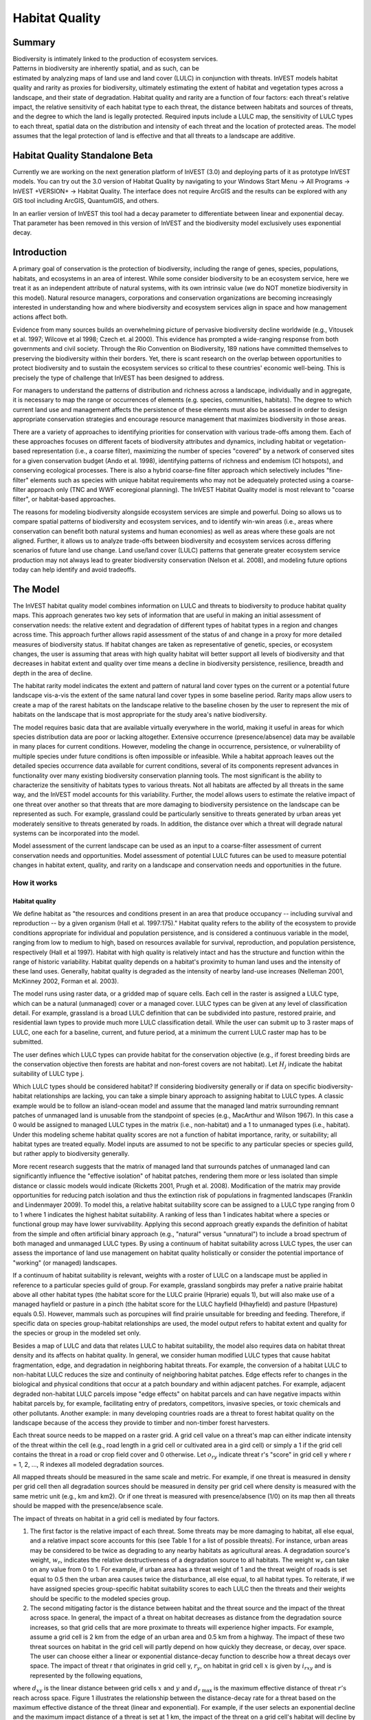 .. _habitat_quality:

.. |addbutt| image:: ./shared_images/addbutt.png
             :alt: add
	     :align: middle 
	     :height: 15px

.. |toolbox| image:: ./shared_images/toolbox.png
             :alt: toolbox
	     :align: middle 
	     :height: 15px

.. |lulc_will_cur| image:: ./habitat_quality_images/lulc_will_cur.png
             :alt: lulc_will_cur

.. |inputs| image:: ./habitat_quality_images/inputs.png
             :alt: inputs

.. |graph| image:: ./habitat_quality_images/graph.png
             :alt: graph

.. |frog| image:: ./habitat_quality_images/frog.png
             :alt: frog



***************
Habitat Quality
***************

Summary
=======

.. figure:: ./habitat_quality_images/frog.png
   :align: right
   :figwidth: 200pt

Biodiversity is intimately linked to the production of ecosystem services. Patterns in biodiversity are inherently spatial, and as such, can be estimated by analyzing maps of land use and land cover (LULC) in conjunction with threats. InVEST models habitat quality and rarity as proxies for biodiversity, ultimately estimating the extent of habitat and vegetation types across a landscape, and their state of degradation. Habitat quality and rarity are a function of four factors: each threat's relative impact, the relative sensitivity of each habitat type to each threat, the distance between habitats and sources of threats, and the degree to which the land is legally protected. Required inputs include a LULC map, the sensitivity of LULC types to each threat, spatial data on the distribution and intensity of each threat and the location of protected areas. The model assumes that the legal protection of land is effective and that all threats to a landscape are additive.

Habitat Quality Standalone Beta
===============================

Currently we are working on the next generation platform of InVEST (3.0) and deploying parts of it as prototype InVEST models.  You can try out the 3.0 version of Habitat Quality by navigating to your Windows Start Menu -> All Programs -> InVEST +VERSION+ -> Habitat Quality.  The interface does not require ArcGIS and the results can be explored with any GIS tool including ArcGIS, QuantumGIS, and others.

In an earlier version of InVEST this tool had a decay parameter to differentiate between linear and exponential decay.  That parameter has been removed in this version of InVEST and the biodiversity model exclusively uses exponential decay.

Introduction
============

A primary goal of conservation is the protection of biodiversity, including the range of  genes, species, populations, habitats, and ecosystems in an area of interest. While some consider biodiversity to be an ecosystem service, here we treat it as an independent attribute of natural systems, with its own intrinsic value (we do NOT monetize biodiversity in this model). Natural resource managers, corporations and conservation organizations are becoming increasingly interested in understanding how and where biodiversity and ecosystem services align in space and how management actions affect both.

Evidence from many sources builds an overwhelming picture of pervasive biodiversity decline worldwide (e.g., Vitousek et al. 1997; Wilcove et al 1998; Czech et. al 2000). This evidence has prompted a wide-ranging response from both governments and civil society. Through the Rio Convention on Biodiversity, 189 nations have committed themselves to preserving the biodiversity within their borders. Yet, there is scant research on the overlap between opportunities to protect biodiversity and to sustain the ecosystem services so critical to these countries' economic well-being. This is precisely the type of challenge that InVEST has been designed to address.

For managers to understand the patterns of distribution and richness across a landscape, individually and in aggregate, it is necessary to map the range or occurrences of elements (e.g. species, communities, habitats). The degree to which current land use and management affects the persistence of these elements must also be assessed in order to design appropriate conservation strategies and encourage resource management that maximizes biodiversity in those areas.

There are a variety of approaches to identifying priorities for conservation with various trade-offs among them.  Each of these approaches focuses on different facets of biodiversity attributes and dynamics, including habitat or vegetation-based representation (i.e., a coarse filter), maximizing the number of species "covered" by a network of conserved sites for a given conservation budget (Ando et al. 1998), identifying patterns of richness and endemism (CI hotspots), and conserving ecological processes. There is also a hybrid coarse-fine filter approach which selectively includes "fine-filter" elements such as species with unique habitat requirements who may not be adequately protected using a coarse-filter approach only (TNC and WWF ecoregional planning). The InVEST Habitat Quality model is most relevant to "coarse filter", or habitat-based approaches.

The reasons for modeling biodiversity alongside ecosystem services are simple and powerful.  Doing so allows us to compare spatial patterns of biodiversity and ecosystem services, and to identify win-win areas (i.e., areas where conservation can benefit both natural systems and human economies) as well as areas where these goals are not aligned. Further, it allows us to analyze trade-offs between biodiversity and ecosystem services across differing scenarios of future land use change. Land use/land cover (LULC) patterns that generate greater ecosystem service production may not always lead to greater biodiversity conservation (Nelson et al. 2008), and modeling future options today can help identify and avoid tradeoffs.

The Model
=========

The InVEST habitat quality model combines information on LULC and threats to biodiversity to produce habitat quality maps. This approach generates two key sets of information that are useful in making an initial assessment of conservation needs: the relative extent and degradation of different types of habitat types in a region and changes across time. This approach further allows rapid assessment of the status of and change in a proxy for more detailed measures of biodiversity status.  If habitat changes are taken as representative of genetic, species, or ecosystem changes, the user is assuming that areas with high quality habitat will better support all levels of biodiversity and that decreases in habitat extent and quality over time means a decline in biodiversity persistence, resilience, breadth and depth in the area of decline.

The habitat rarity model indicates the extent and pattern of natural land cover types on the current or a potential future landscape vis-a-vis the extent of the same natural land cover types in some baseline period.  Rarity maps allow users to create a map of the rarest habitats on the landscape relative to the baseline chosen by the user to represent the mix of habitats on the landscape that is most appropriate for the study area's native biodiversity.

The model requires basic data that are available virtually everywhere in the world, making it useful in areas for which species distribution data are poor or lacking altogether. Extensive occurrence (presence/absence) data may be available in many places for current conditions. However, modeling the change in occurrence, persistence, or vulnerability of multiple species under future conditions is often impossible or infeasible. While a habitat approach leaves out the detailed species occurrence data available for current conditions, several of its components represent advances in functionality over many existing biodiversity conservation planning tools. The most significant is the ability to characterize the sensitivity of habitats types to various threats. Not all habitats are affected by all threats in the same way, and the InVEST model accounts for this variability. Further, the model allows users to estimate the relative impact of one threat over another so that threats that are more damaging to biodiversity persistence on the landscape can be represented as such. For example, grassland could be particularly sensitive to threats generated by urban areas yet moderately sensitive to threats generated by roads. In addition, the distance over which a threat will degrade natural systems can be incorporated into the model.

Model assessment of the current landscape can be used as an input to a coarse-filter assessment of current conservation needs and opportunities. Model assessment of potential LULC futures can be used to measure potential changes in habitat extent, quality, and rarity on a landscape and conservation needs and opportunities in the future.

How it works
------------

Habitat quality
^^^^^^^^^^^^^^^

We define habitat as "the resources and conditions present in an area that produce occupancy -- including survival and reproduction -- by a given organism (Hall et al. 1997:175)."  Habitat quality refers to the ability of the ecosystem to provide conditions appropriate for individual and population persistence, and is considered a continuous variable in the model, ranging from low to medium to high, based on resources available for survival, reproduction, and population persistence, respectively (Hall et al 1997). Habitat with high quality is relatively intact and has the structure and function within the range of historic variability.  Habitat quality depends on a habitat's proximity to human land uses and the intensity of these land uses. Generally, habitat quality is degraded as the intensity of nearby land-use increases (Nelleman 2001, McKinney 2002, Forman et al. 2003).

The model runs using raster data, or a gridded map of square cells. Each cell in the raster is assigned a LULC type, which can be a natural (unmanaged) cover or a managed cover. LULC types can be given at any level of classification detail. For example, grassland is a broad LULC definition that can be subdivided into pasture, restored prairie, and residential lawn types to provide much more LULC classification detail. While the user can submit up to 3 raster maps of LULC, one each for a baseline, current, and future period, at a minimum the current LULC raster map has to be submitted.

The user defines which LULC types can provide habitat for the conservation objective (e.g., if forest breeding birds are the conservation objective then forests are habitat and non-forest covers are not habitat).  Let :math:`H_j` indicate the habitat suitability of LULC type j.

Which LULC types should be considered habitat? If considering biodiversity generally or if data on specific biodiversity-habitat relationships are lacking, you can take a simple binary approach to assigning habitat to LULC types. A classic example would be to follow an island-ocean model and assume that the managed land matrix surrounding remnant patches of unmanaged land is unusable from the standpoint of species (e.g., MacArthur and Wilson 1967).  In this case a 0 would be assigned to managed LULC types in the matrix (i.e., non-habitat) and a 1 to unmanaged types (i.e., habitat). Under this modeling scheme habitat quality scores are not a function of habitat importance, rarity, or suitability; all habitat types are treated equally. Model inputs are assumed to not be specific to any particular species or species guild, but rather apply to biodiversity generally.

More recent research suggests that the matrix of managed land that surrounds patches of unmanaged land can significantly influence the "effective isolation" of habitat patches, rendering them more or less isolated than simple distance or classic models would indicate (Ricketts 2001, Prugh et al. 2008). Modification of the matrix may provide opportunities for reducing patch isolation and thus the extinction risk of populations in fragmented landscapes (Franklin and Lindenmayer 2009).  To model this, a relative habitat suitability score can be assigned to a LULC type ranging from 0 to 1 where 1 indicates the highest habitat suitability.  A ranking of less than 1 indicates habitat where a species or functional group may have lower survivability.  Applying this second approach greatly expands the definition of habitat from the simple and often artificial binary approach (e.g., "natural" versus "unnatural") to include a broad spectrum of both managed and unmanaged LULC types. By using a continuum of habitat suitability across LULC types, the user can assess the importance of land use management on habitat quality holistically or consider the potential importance of "working" (or managed) landscapes.

If a continuum of habitat suitability is relevant, weights with a roster of LULC on a landscape must be applied in reference to a particular species guild of group.  For example, grassland songbirds may prefer a native prairie habitat above all other habitat types (the habitat score for the LULC prairie (Hprarie) equals 1), but will also make use of a managed hayfield or pasture in a pinch (the habitat score for the LULC hayfield (Hhayfield) and pasture (Hpasture) equals 0.5).  However, mammals such as porcupines will find prairie unsuitable for breeding and feeding.  Therefore, if specific data on species group-habitat relationships are used, the model output refers to habitat extent and quality for the species or group in the modeled set only.

Besides a map of LULC and data that relates LULC to habitat suitability, the model also requires data on habitat threat density and its affects on habitat quality. In general, we consider human modified LULC types that cause habitat fragmentation, edge, and degradation in neighboring habitat threats.  For example, the conversion of a habitat LULC to non-habitat LULC reduces the size and continuity of neighboring habitat patches.  Edge effects refer to changes in the biological and physical conditions that occur at a patch boundary and within adjacent patches.  For example, adjacent degraded non-habitat LULC parcels impose "edge effects" on habitat parcels and can have negative impacts within habitat parcels by, for example, facilitating entry of predators, competitors, invasive species, or toxic chemicals and other pollutants. Another example: in many developing countries roads are a threat to forest habitat quality on the landscape because of the access they provide to timber and non-timber forest harvesters.

Each threat source needs to be mapped on a raster grid.  A grid cell value on a threat's map can either indicate intensity of the threat within the cell (e.g., road length in a grid cell or cultivated area in a gird cell) or simply a 1 if the grid cell contains the threat in a road or crop field cover and 0 otherwise.  Let :math:`o_{ry}` indicate threat r's "score" in grid cell y where r = 1, 2, ..., R indexes all modeled degradation sources.

All mapped threats should be measured in the same scale and metric.  For example, if one threat is measured in density per grid cell then all degradation sources should be measured in density per grid cell where density is measured with the same metric unit (e.g., km and km2).  Or if one threat is measured with presence/absence (1/0) on its map then all threats should be mapped with the presence/absence scale.

The impact of threats on habitat in a grid cell is mediated by four factors.

1. The first factor is the relative impact of each threat. Some threats may be more damaging to habitat, all else equal, and a relative impact score accounts for this (see Table 1 for a list of possible threats).  For instance, urban areas may be considered to be twice as degrading to any nearby habitats as agricultural areas. A degradation source's weight, :math:`w_r`, indicates the relative destructiveness of a degradation source to all habitats.  The weight :math:`w_r` can take on any value from 0 to 1.  For example, if urban area has a threat weight of 1 and the threat weight of roads is set equal to 0.5 then the urban area causes twice the disturbance, all else equal, to all habitat types. To reiterate, if we have assigned species group-specific habitat suitability scores to each LULC then the threats and their weights should be specific to the modeled species group.

2. The second mitigating factor is the distance between habitat and the threat source and the impact of the threat across space.  In general, the impact of a threat on habitat decreases as distance from the degradation source increases, so that grid cells that are more proximate to threats will experience higher impacts. For example, assume a grid cell is 2 km from the edge of an urban area and 0.5 km from a highway.  The impact of these two threat sources on habitat in the grid cell will partly depend on how quickly they decrease, or decay, over space. The user can choose either a linear or exponential distance-decay function to describe how a threat decays over space. The impact of threat r that originates in grid cell y, :math:`r_y`, on habitat in grid cell :math:`x` is given by :math:`i_{rxy}` and is represented by the following equations,

.. math:: i_{rxy}=1-\left( \frac{d_{xy}}{d_{r\ \mathrm{max}}}\right)\ \mathrm{if\ linear}
   :label: eq1

.. math:: i_{rxy}=exp\left(-\left(\frac{2.99}{d_{r\ \mathrm{max}}}\right)d_{xy}\right)\mathrm{if\ exponential}
   :label: eq2

where :math:`d_{xy}` is the linear distance between grid cells :math:`x` and :math:`y` and :math:`d_{r\ \mathrm{max}}` is the maximum effective distance of threat :math:`r\mathrm{'s}` reach across space.  Figure 1 illustrates the relationship between the distance-decay rate for a threat based on the maximum effective distance of the threat (linear and exponential).  For example, if the user selects an exponential decline and the maximum impact distance of a threat is set at 1 km, the impact of the threat on a grid cell's habitat will decline by ~ 50% when the grid cell is 200 m from r's source.  If :math:`i_{rxy} > 0` then grid cell x is in degradation source ry's disturbance zone. (If the exponential function is used to describe the impact of degradation source r on the landscape then the model ignores values of :math:`i_{rxy}` that are very close to 0 in order to expedite the modeling process.) To reiterate, if we have assigned species group-specific habitat suitability scores to each LULC then threat impact over space should be specific to the modeled species group.

.. figure:: ./habitat_quality_images/graph.png
   :align: center
   :figwidth: 500px

   Figure 1. An example of the relationship between the distance-decay rate of a threat and the maximum effective distance of a threat.

3. The third landscape factor that may mitigate the impact of threats on habitat is the level of legal / institutional / social / physical protection from disturbance in each cell. Is the grid cell in a formal protected area?  Or is it inaccessible to people due to high elevations?  Or is the grid cell open to harvest and other forms of disturbance? The model assumes that the more legal / institutional / social / physical protection from degradation a cell has, the less it will be affected by nearby threats, no matter the type of threat. Let :math:`\beta_x \in [0,1]` indicate the level of accessibility in grid cell :math:`x` where 1 indicates complete accessibility.  As   decreases the impact that all threats will have in grid cell :math:`x` decreases linearly.  It is important to note that while legal / institutional / social / physical protections often do diminish the impact of extractive activities in habitat such as hunting or fishing, it is unlikely to protect against other sources of degradation such as air or water pollution, habitat fragmentation, or edge effects.  If the threats considered are not mitigated by legal / institutional / social / physical properties then you should ignore this input or set :math:`\beta_x = 1` for all grid cells :math:`x`.  To reiterate, if we have assigned species group-specific habitat suitability scores to each LULC then the threats mitigation weights should be specific to the modeled species group.

.. figure:: ./habitat_quality_images/table1.png
   :align: center
   :figwidth: 500px

   Table 1. Possible degradation sources based on the causes of endangerment for American species classified as threatened or endangered by the US Fish and Wildlife Service. Adapted from Czech et al. 2000.

4. The relative sensitivity of each habitat type to each threat on the landscape is the final factor used when generating the total degradation in a cell with habitat (in Kareiva et al. 2010 habitat sensitivity is referred to by its inverse, "resistance").  Let :math:`S_{jr} \in [0,1]` indicate the sensitivity of LULC (habitat type) :math:`j` to threat :math:`r` where values closer to 1 indicate greater sensitivity.  The model assumes that the more sensitive a habitat type is to a threat, the more degraded the habitat type will be by that threat.  A habitat's sensitivity to threats should be based on general principles from landscape ecology for conserving biodiversity (e.g., Forman 1995; Noss 1997; Lindenmayer et al 2008). To reiterate, if we have assigned species group-specific habitat suitability scores to each LULC then habitat sensitivity to threats should be specific to the modeled species group.

Therefore, the total threat level in grid cell :math:`x` with LULC or habitat type :math:`j` is given by :math:`D_{xj}`,

.. math:: D_{xj}=\sum^R_{r=1}\sum^{Y_r}_{y=1}\left(\frac{w_r}{\sum^R_{r=1}w_r}\right)r_y i_{rxy} \beta_x S_{jr}
   :label: eq3

					
where :math:`y` indexes all grid cells on :math:`r\mathrm{'s}` raster map and :math:`Y_r` indicates the set of grid cells on :math:`r\mathrm{'s}` raster map.  Note that each threat map can have a unique number of grid cells due to variation in raster resolution   If :math:`S_{jr} = 0` then :math:`D_{xj}` is not a function of threat :math:`r`.  Also note that threat weights are normalized so that the sum across all threats weights equals 1.

By normalizing weights such that they sum to 1 we can think of :math:`D_{xj}` as the weighted average of all threat levels in grid cell :math:`x`.  The map of :math:`D_{xj}` will change as the set of weights we use change.  Please note that two sets of weights will only differ if the relative differences between the weights in each set differ.  For example, set of weights of 0.1, 0.1, and 0.4 are the same as the set of weights 0.2, 0.2, and 0.8.

A grid cell's degradation score is translated into a habitat quality value using a half saturation function where the user must determine the half-saturation value.  As a grid cell's degradation score increases its habitat quality decreases.  Let the quality of habitat in parcel :math:`x` that is in LULC j be given by :math:`Q_{xj}` where,

.. math:: Q_{xj} = H_j\left(1-\left(\frac{D^z_{xj}}{D^z_{xj}+k^z}\right)\right)
   :label: eq4
						
and :math:`z` (we hard code :math:`z = 2.5`) and :math:`k` are scaling parameters (or constants). :math:`Q_{xj}` is equal to 0 if Hj = 0. :math:`Q_{xj}` increases in Hj and decreases in :math:`D_{xj}`.  :math:`Q_{xj}` can never be greater than 1. The k constant is the half-saturation constant and is set by the user.  The parameter :math:`k` is equal to the :math:`D` value where :math:`1-\left(\frac{D^z_{xj}}{D^z_{xj}+k^z} = 0.5\right)`.  For example, if :math:`k = 5` then :math:`1-\left(\frac{D^z_{xj}}{D^z_{xj}+k^z}\right) = 0.5` when :math:`D_{xj} = 5`. In the biodiversity model interface we set :math:`k = 0.5` but the user can change it (see note in Data Needs section, #8).  If you are doing scenario analyses, whatever value you chose for :math:`k` the first landscape you run the model on, that same k must be used for all alternative scenarios on the same landscape.  Similarly, whatever spatial resolution you chose the first time you run the model on a landscape use the same value for all additional model runs on the same landscape. If you want to change your choice of :math:`k` or the spatial resolution for any model run then you have to change the parameters for all model runs, if you are comparing multiple scenarios on the same landscape.

Habitat Rarity
^^^^^^^^^^^^^^

While mapping habitat quality can help to identify areas where biodiversity is likely to be most intact or imperiled, it is also critical to evaluate the relative rarity of habitats on the landscape regardless of quality.  In many conservation plans, habitats that are rarer are given higher priority, simply because options and opportunities for conserving them are limited and if all such habitats are lost, so too are the species and processes associated with them.

The relative rarity of a LULC type on a current or projected landscape is evaluated vis-a-vis a baseline LULC pattern.  A rare LULC type on a current or projected map that is also rare on some ideal or reference state on the landscape (the baseline) is not likely to be in critical danger of disappearance, whereas a rare LULC type on a current or projected map that was abundant in the past (baseline) is at risk.

In the first step of the rarity calculation we take the ratio between the current or projected and past (baseline) extents of each LULC type :math:`j`. Subtracting this ratio from one, the model derives an index that represents the rarity of that LULC class on the landscape of interest.

.. math:: R_j=1-\frac{N_j}{N_{j_\mathrm{baseline}}}
   :label: eqn5


where :math:`N_j` is the number of grid cells of LULC :math:`j` on the current or projected map and :math:`N_{j_\mathrm{baseline}}` gives the number of grid cells of LULC :math:`j` on the baseline landscape.  The calculation of :math:`R_j` requires that the baseline, current, and/or projected LULC maps are all in the same resolution.  In this scoring system, the closer to 1 a LULC's :math:`R` score is, the greater the likelihood that the preservation of that LULC type on the current or future landscape is important to biodiversity conservation. If LULC j did not appear on the baseline landscape then we set :math:`R_j = 0`.

Once we have a :math:`R_j` measure for each LULC type, we can quantify the overall rarity of habitat type in grid cell :math:`x` with:

.. math::  R_x=\sum^X_{x=1}\sigma_{xj}R_j
   :label: eqn6

where :math:`\sigma_{xj}= 1` if grid cell x is in LULC :math:`j` on a current or projected landscape and equals 0 otherwise.

Limitations and simplifications
-------------------------------

In this model all threats on the landscape are additive, although there is evidence that, in some cases, the collective impact of multiple threats is much greater than the sum of individual threat levels would suggest.

Because the chosen landscape of interest is typically nested within a larger landscape, it is important to recognize that a landscape has an artificial boundary where the habitat threats immediately outside of the study boundary have been clipped and ignored.  Consequently, threat intensity will always be less on the edges of a given landscape. There are two ways to avoid this problem. One, you can choose a landscape for modeling purposes whose spatial extent is significantly beyond the boundaries of your landscape of interest. Then, after results have been generated, you can extract the results just for the interior landscape of interest.  Or the user can limit themselves to landscapes where degradation sources are concentrated in the middle of the landscape. 

Data needs
==========

The model uses seven types of input data (five are required).

1. **Current LULC map (required).** A GIS raster dataset, with a numeric LULC code for each cell. The LULC raster should include the area of interest, as well as a buffer of the width of the greatest maximum threat distance. Otherwise, locations near the edge of the area of interest may have inflated habitat quality scores, because threats outside the area of interested are not properly accounted for. The dataset should be in a projection where the units are in meters and the projection used should be defined.

 *Name:* it can be named anything.

 *Format:* standard GIS raster file (e.g., ESRI GRID or IMG), with LULC class code for each cell (e.g., 1 for forest, 2 for agriculture, 3 for grassland, etc.). The LULC class codes should be in the grid's 'value' column. The raster should not contain any other data. The LULC codes must match the codes in the "Sensitivity of land cover types to each threat" table below (input # 7).  

 *Sample Data Set*:  \\InVEST\\HabitatQuality\\Input\\lc_samp_cur_b

2. **Future LULC map (optional):**  A GIS raster dataset that represents a future projection of LULC in the landscape. This file should be formatted exactly like the "current LULC map" (input #1). LULC that appears on the current and future maps should have the same LULC code.  LULC types unique to the future map should have codes not used in the current LULC map. Again, the LULC raster should include the area of interest, as well as a buffer of the width of the greatest maximum threat distance. Otherwise, locations near the edge of the area of interest may have inflated habitat quality scores, because threats outside the area of interested are not properly accounted for.

 *Name:* it can be named anything.

 *Format:* standard GIS raster file (e.g., ESRI GRID or IMG), with LULC class code for each cell (e.g., 1 for forest, 3 for grassland, etc.). The LULC class codes should be in the raster's 'value' column.  
 
 *Sample data set:* \\InVEST\\HabitatQuality\\Input\\lc_samp_fut_b

3. **Baseline LULC map (optional):** A GIS raster dataset of LULC types on some baseline landscape with a numeric LULC code for each cell. This file should be formatted exactly like the "current LULC map" (input #1). The LULCs that are common to the current or future and baseline landscapes should have the same LULC code across all maps.  LULC types unique to the baseline map should have codes not used in the current or future LULC map. Again, the LULC raster should include the area of interest, as well as a buffer of the width of the greatest maximum threat distance. Otherwise, locations near the edge of the area of interest may have inflated habitat quality scores, because threats outside the area of interested are not properly accounted for.

If possible the baseline map should refer to a time when intensive mamagement of the land was relatively rare.  For example, a map of LULC in 1851 in the Willamette Valley of Oregon, USA, captures the LULC pattern on the landscape before it was severely modified to for massive agricultural production. Granted this landscape had been modified by American Indian land clearing practices such as controlled fires.

 *Name*: it can be named anything.

 *Format*: standard GIS raster file (e.g., ESRI GRID or IMG), with LULC class code for each cell (e.g., 1 for forest, 3 for grassland, etc.). The LULC class codes should be in the grid 'value' column.

 *Sample data set*:  \\InVEST\\HabitatQuality\\Input\\lc_samp_bse_b

4. **Threat data (required):** A table of all threats you want the model to consider.  The table contains information on the each threat's relative importance or weight and its impact across space.

 *Name:* file can be named anything

 *File Type:*  ``*``.dbf or ``*``.xls if using ArcGIS 9.3

 *Rows:* each row is a degradation source

 *Columns:* each column contains a different attribute of each degradation source, and must be named as follows:

	a. THREAT: the name of the specific threat. **Threat names must not exceed 8 characters.** 
	
	b. MAX_DIST: the maximum distance over which each threat affects habitat quality (measured in km).  The impact of each degradation source will decline to zero at this maximum distance. 
	
	c. WEIGHT: the impact of each threat on habitat quality, relative to other threats. Weights can range from 1 at the highest, to 0 at the lowest. 
	
 *Sample Data Set:*  \\Invest\\HabitatQuality\\Input\\threats_samp.dbf

Example: Hypothetical study with three threats. Agriculture degrades habitat over a larger distance than roads do, and has a greater overall magnitude of impact. Further, paved roads attract more traffic than dirt roads and thus are more destructive to nearby habitat than dirt roads.

========   ======== ======
THREAT     MAX_DIST WEIGHT
========   ======== ======
dirt_rd	   2        0.1   
Paved_rd   4        0.4   
Agric	   8        1     
========   ======== ======

5. **Sources of threats(s) (required):** GIS raster file of the distribution and intensity of each individual threat. You will have as many of these maps as you have threats. These thresat maps should cover the area of interest, as well as a buffer of the width of the greatest maximum threat distance. Otherwise, locations near the edge of the area of interest may have inflated habitat quality scores, because threats outside the area of interested are not properly accounted for. Each cell in the raster contains a value that indicates the density or presence of a threat within it (e.g., area of agriculture, length of roads, or simply a 1 if the grid cell is a road or crop field and 0 otherwise). All threats should be measured in the same scale and units (i.e., all measured in density terms or all measured in presence/absence terms and not some combination of metrics). The extent and resolution of these raster datasets does not need to be identical to that of the scenario maps (the LULCs map from inputs #1, #2, or #3). In cases where the threats and LULC map resolutions vary, the model will use the resolution and extent of the LULC cover map. InVEST will not prompt you for these rasters in the tool interface. It will instead automatically find and use each one, based on names in the "Threats data" table (input # 4).  Therefore, these threat maps need to be in a file named "input" that is one level below the workspace identified in the model interface (see below).

Please do not leave any area on the threat maps as 'No Data'.  If an area has not threat set the area's threat level equal to 0.

If you are analyzing habitat quality for more than one LULC scenario (e.g., a current and future map or a baseline, current, and future map) then you need a set of threat layers for each modeled scenario.  Add a "c" at the end of the raster for all "current" threat layers, a "f" for all future threat layers, and a "b" for all "baseline" threat layers.  If you do not use such endings then the model assumes the degradation source layers correspond to the current map. If a threat noted in the Threats data table (input # 4) is inappropriate for the LULC scenario that you are analyzing (e.g., industrial development on a Willamette Valley pre-settlement map from 1851) then enter a threat map for that time period that has all 0 values.  If you do not include threat maps for a submitted LULC scenario then the model will not calculate habitat quality on the scenario LULC map.

Finally, note that we assume that the relative weights of threats and sensitivity of habitat to threats do not change over time (we only submit one Threat data table and one Habitat sensitivity data table (inputs # 4 and # 7)). If you want to change these over time then you will have to run the model multiple times.

 *Name:* the name of each raster file should exactly match the name of a degradation source in the rows of the Threats data table (input #2) above with the added "_b" (baseline), "_c" (current), or "_f" (future) to indicate the threat map's period. File name cannot be longer than 7 characters if using a GRID format.

 *Format:* standard GIS raster file (e.g., ESRI GRID or IMG), with a relative degradation source value for each cell from that particular degradation source. The "Value" column indicates the relative degradation source that cell shows. File location:  files must be saved in a folder titled "input" within the model's workspace (see below).

 *Sample data sets:*  \\Invest\\HabitatQuality\\Input\\crp_c; crp_f; rr_c; rr_f; urb_c; urb_f; rot_c; rot_f; prds_c; prds_f; srds_c; srds_f; lrds_c; lrds_f.  By using these sets of inputs we are running a habitat quality analysis for the current and future LULC scenario maps.  A habitat quality map will not be generated for the baseline map because we have not submitted any threat layers for the baseline map.  The name 'crp' refers to cropland, 'rr' to rural residential, 'urb' to urban, 'rot' to rotation forestry, 'prds' to primary roads, 'srds' to secondary roads, and 'lrds' to light roads.

6. **Accessibility to sources of degradation (optional):** A GIS polygon shapefile containing data on the relative protection that legal / institutional / social / physical barriers provide against threats.  Polygons with minimum accessibility (e.g., strict nature reserves, well protected private lands) are assigned some number less than 1, while polygons with maximum accessibility (e.g., extractive reserves) are assigned a value 1.  These polygons can be land management units or a regular array or hexagons or grid squares.  Any cells not covered by a polygon will be assumed to be fully accessible and assigned values of 1.

 *File type:* GIS polygon shapefile.

 *Name:* file can be named anything.

 *Rows:* each row is a specific polygon on the landscape

 *Columns:*  
 
	a. *ID*: unique identifying code for each polygon. FID also works. 
	
	b. *ACCESS*: values between 0 and 1 for each parcel, as described above. 
	
 *Sample data set:*  \\InVEST\\HabitatQuality\\Input\\access_samp.shp

7. Habitat types and sensitivity of habitat types to each threat (required). A table of LULC types, whether or not they are considered habitat, and, for LULC types that are habitat, their specific sensitivity to each threat.

 *Name:* file can be named anything

 *File type:*  ``*``.dbf or ``*``.xls if using ArcMAP 9.3

 *Rows:* each row is a LULC type.

 *Columns:* columns contain data on land use types and their sensitivities to threatss. Columns must be named according to the naming conventions below.

	a. *LULC*: numeric code for each LULC type. Values must match the codes used in the LULC maps submitted in inputs # 1 through 3.  All LULC types that appear in the current, future, or baseline maps (inputs # 1 through 3) need to appear as a row in this table.

	b. *NAME*: the name of each LULC

	c. *HABITAT*: Each LULC is assigned a habitat score, Hj, from 0 to 1. If you want to simply classify each LULC as habitat or not without reference to any particular species group then use 0s and 1s where a 1 indicates habitat. Otherwise, if sufficient information is available on a species group's habitat preferences, assign LULC a relative habitat suitability score from 0 to 1 where 1 indicates the highest habitat suitability.  For example a grassland songbird may prefer a native prairie habitat above all other habitat types (prairie is given a "Habitat" score of 1 for grassland birds), but will also use a managed hayfield or pasture in a pinch (managed hayfield and pasture is given a "Habitat" score of 0.5 for grassland birds).

	d. *L_THREAT1, L_THREAT2*, etc.: The relative sensitivity of each habitat type to each threat. You will have as many columns named like this as you have threat, and the italicized portions of names must match row names in the "Threat data" table noted above (input # 4). Values range from 0 to 1, where 1 represents high sensitivity to a threat and 0 represents no sensitivity. Note: Even if the LULC is not considered habitat, do not leave its sensitivity to each threat as Null or blank, instead enter a 0 and the model will convert it to NoData.

 *Sample data set:*  \\Invest\\HabitatQuality\\Input\\sensitivity_samp.dbf

 *Example:* A hypothetical study with four LULC and three threats.  In this example we treat woodlands and forests as (absolute) habitat and bare soil and cultivated areas as (absolute) non-habitat.  Forest mosaic is the most sensitive (least resistant) habitat type, and is more sensitive to dirt roads than paved roads or agriculture (0.9 versus 0.5 and 0.8). We enter 0's across all threats for the two developed land covers, base soil and cultivation.

====    =============== ======= ======= ======  =========
LULC	NAME            HABITAT	L_AG	L_ROAD	L_DIRT_RD
====    =============== ======= ======= ======  =========
1       Bare Soil       0       0       0       0
2       Closed Woodland 1       0.5     0.2     0.4
3       Cultivation     0       0       0       0
4       Forest Mosaic   1       0.8     0.8     0.5
====    =============== ======= ======= ======  =========

8. **Half-saturation constant (required):** This is the value of the parameter k in equation (4).  By default it is set to 0.5 but can be set equal to any positive number.  In general, you want to set :math:`k` to half of the highest grid cell degradation value on the landscape.  To perform this model calibration you will have to the run the model once to find the highest degradation value and set :math:`k` for your landscape.  For example, if a preliminary run of the model generates a degradation map where the highest grid-cell degradation level is 1 then setting :math:`k` at 0.5 will produce habitat quality maps with the greatest variation on the 0 to 1 scale (this helps with visual representation of heterogeneity in quality across the landscape).  It is important to note that the rank order of grid cells on the habitat quality metric is invariant to your choice of k.  The choice of :math:`k` only determines the spread and central tendency of habitat quality scores. Please make sure to use the same value of :math:`k` for all runs that involve the same landscape.  If you want to change your choice of :math:`k` for any model run then you have to change the parameters for all model runs.

Running The Model
=================

The model is available as a standalone application accessible from the Windows start menu.  For Windows 7 or earlier, this can be found under *All Programs -> InVEST +VERSION+ -> Habitat Quality*.  Windows 8 users can find the application by pressing the windows start key and typing "habitat quality" to refine the list of applications.  The standalone can also be found directly in the InVEST install directory under the subdirectory *invest-3_x86/invest_habitat_quality.exe*.

Viewing output from the model
-----------------------------

Upon successful completion of the model, a file explorer window will open to the output workspace specified in the model run.  This directory contains an *output* folder holding files generated by this model.  Those files can be viewed in any GIS tool such as ArcGIS, or QGIS.  These files are described below in Section :ref:`interpreting-results`.

.. _interpreting-results:

Interpreting Results
--------------------

Final results are found in the *Output* folder within the *Workspace* specified for this module.

* **Parameter log**: Each time the model is run, a text (.txt) file will appear in the *Output* folder. The file will list the parameter values for that run and will be named according to the service, the date and time, and the suffix. 

* **degrad_cur** -- Relative level of habitat degradation on the current landscape. A high score in a grid cell means habitat degradation in the cell is high relative to other cells.  Grid cells with non-habitat land cover (LULC with Hj = 0) get a degradation score of 0.  This is a mapping of degradation scores calculated with equation (3).

* **qual_cur** -- Habitat quality on the current landscape.  Higher numbers indicate better habitat quality vis-a-vis the distribution of habitat quality across the rest of the landscape.  Areas on the landscape that are not habitat get a quality score of 0.  This quality score is unitless and does not refer to any particular biodiversity measure. This is a mapping of habitat qulaity scores calculated with equation (4).

* **rarity_cur**  -- Relative habitat rarity on the current landscape vis-a-vis the baseline map. This output is only created if a baseline LULC map is submitted (input # 3). This map gives each grid cell's value of Rx (see equation (6)).  The rarer the habitat type in a grid cell is vis-a-vis its abundance on the baseline landscape, the higher the grid cell's rarity_cur value.

Optional Output Files
^^^^^^^^^^^^^^^^^^^^^

If you are running a future scenario (i.e., you have provided input # 2 and future LULC scenario threat layers), you will also see *degrad_fut* and *qual_fut* in the output folder as well.  Further, if you have submitted a baseline LULC map (input # 3) as well, you will also see the raster *rarity_fut* in the output folder.

If you have entered a baseline map (input # 3) and threat layers for the baseline (input # 4)), then you will find the rasters *degrad_bse* AND *qual_bse* in the output folder.

Recall, if you are setting Hj for all LULC j on a continuum between 0 and 1 based on the habitat suitability for a particular species group then these results are only applicable to that species group.

Modifying output and creating a landscape biodiversity score
^^^^^^^^^^^^^^^^^^^^^^^^^^^^^^^^^^^^^^^^^^^^^^^^^^^^^^^^^^^^

The model output doesn't provide landscape-level quality and rarity scores for comparing the baseline, current, and future LULC scenarios. Instead the user must summarize habitat extent and quality and rarity scores for each landscape. At the simplest level, a habitat quality landscape score for a LULC scenario is simply the aggregate of all grid cell-level scores under the scenario.  In other words, we can sum all grid-level quality scores on the *qual_bse* (if available), *qual_cur*, and *qual_fut* (if available) maps and then compare scores.  A map may have a higher aggregate quality score for several reasons.  For one, it may just have more habitat area.  However, if the amount of habitat across any two scenarios is approximately the same then a higher landscape quality score is indicative of better overall quality habitat.


Scores for certain areas on a landscape could also be compared.  For example, we could compare aggregate habitat quality scores in areas of the landscape that are known to be in the geographic ranges of species of interest.  For example, suppose we have geographic range maps of 9 species and have submitted current and future LULC scenario maps to the habitat quality model.  In this case we would determine 18 aggregate habitat quality scores, once for each modeled species under each scenario.  Let :math:`G_{s_{\mathrm{cur}}}` indicate the set of grid cells on the current landscape that are in :math:`s`' range.   Then the average habitat quality score in species :math:`s`' range on the current landscape is given by,

.. math:: Q_{s_{\mathrm{cur}}}=\frac{\sum^{G^{s_{\mathrm{cur}}}}_{x=1}Q_{xj_{\mathrm{cur}}}}{G^{s_{\mathrm{cur}}}}
  :label: eqn9

where :math:`Q_{xj_{cur}}` indicates the habitat quality score on parcel x in LULC j on the current landscape and :math:`Q_{xj_{cur} = 0}` if qual_cur for x is "No Data".  The average range-normalized habitat quality score for all 9 species on the current landscape would be given by,


.. math:: R_x = \sum^X_{x=1}\sigma_{xj}R_j
  :label: eqn10

Then we would repeat for the future landscape with the grid cells in set Gs_fut for each species s and the set of :math:`Q_{xj_{fut}}`.

References
==========

Ando, A, J. Camm, S. Polasky, and A. Solow. 1998. Species distributions, land values, and efficient conservation. Science 279:2126-2128.

Czech, B., P. R. Krausman, and P. K. Devers. 2000. Economic Associations among Causes of Species Endangerment in the United States. Bioscience 50:593-601.

Forman, R. 1995. Land Mosaics: The Ecology of landscapes and regions. Cambridge Univ Press. New York.

Forman, R. 2003. Road ecology: science and solutions. Island Press. New York, New York.

Franklin, J.F. and D. B. Lindenmayer. 2009. Importance of matrix habitats in maintaining biological diversity. Proceedings of the National Academy of Sciences 106:349-350.

Hall, L.S., Krausman, P.R. and Morrison, M.L. 1997. The habitat concept and a plea for standard terminology. Wildlife Society Bulletin 25(1):173-182.

Lindenmayer, D., Hobbs, R., Montague-Drake, R., Alexandra, J., Bennett, A., Burgman, M., Cae, P., Calhoun, A., Cramer, V., Cullen, P. 2008. A checklist for ecological management of landscapes for conservation. Ecology Letters 11:78-91.

MacArthur, R., E. 0. Wilson. 1967. The theory of island biogeography. Princeton University Press, Princeton, NJ.

Mckinney, M.L. 2002. Urbanization, biodiversity, and conservation. BioScience 52:883-890.

Nelleman C, Kullered L, Vistnes I, Forbes B, Foresman T, Husby E, Kofinas G, Kaltenborn B, Rouaud J, Magomedova M, Bobiwash R, Lambrechts C, Schei P, Tveitdal S, Gron O, Larsen T. 2001. GLOBIO. Global methodology for mapping human impacts on the biosphere. UNEP/DEWA/TR.01-3.

Nelson, E., S. Polasky, D. J. Lewis, A. J. Plantinga, E. Lonsdorf, D. White, D. Bael & J. J. Lawler. 2008. Efficiency of incentives to jointly increase carbon sequestration and species conservation on a landscape. Proc. Nat. Acad. Sci. 105: 9471-9476.

Noss, R. F., M. A. Connell, and D. D. Murphy. 1997. The science of conservation planning: habitat conservation under the endangered species act. Island Press. Prugh, L., K. Hodges, A. Sinclair, and J. Brashares. 2008. Effect of habitat area and isolation on fragmented animal populations. Proceedings of the National Academy of Sciences 105:20770.

Ricketts, T. H. 2001. The Matrix Matters: Effective Isolation in Fragmented Landscapes. American Naturalist 158:87-99.

Vitousek, P. M., H. A. Mooney, J. Lubchenco, and J. M. Melillo. 1997. Human Domination of Earth's Ecosystems. Science 277:494.

Wilcove, D. S., D. Rothstein, J. Dubow, A. Phillips, and E. Losos. 1998. Quantifying Threats to Imperiled Species in the United States. Bioscience 48:607-615.
